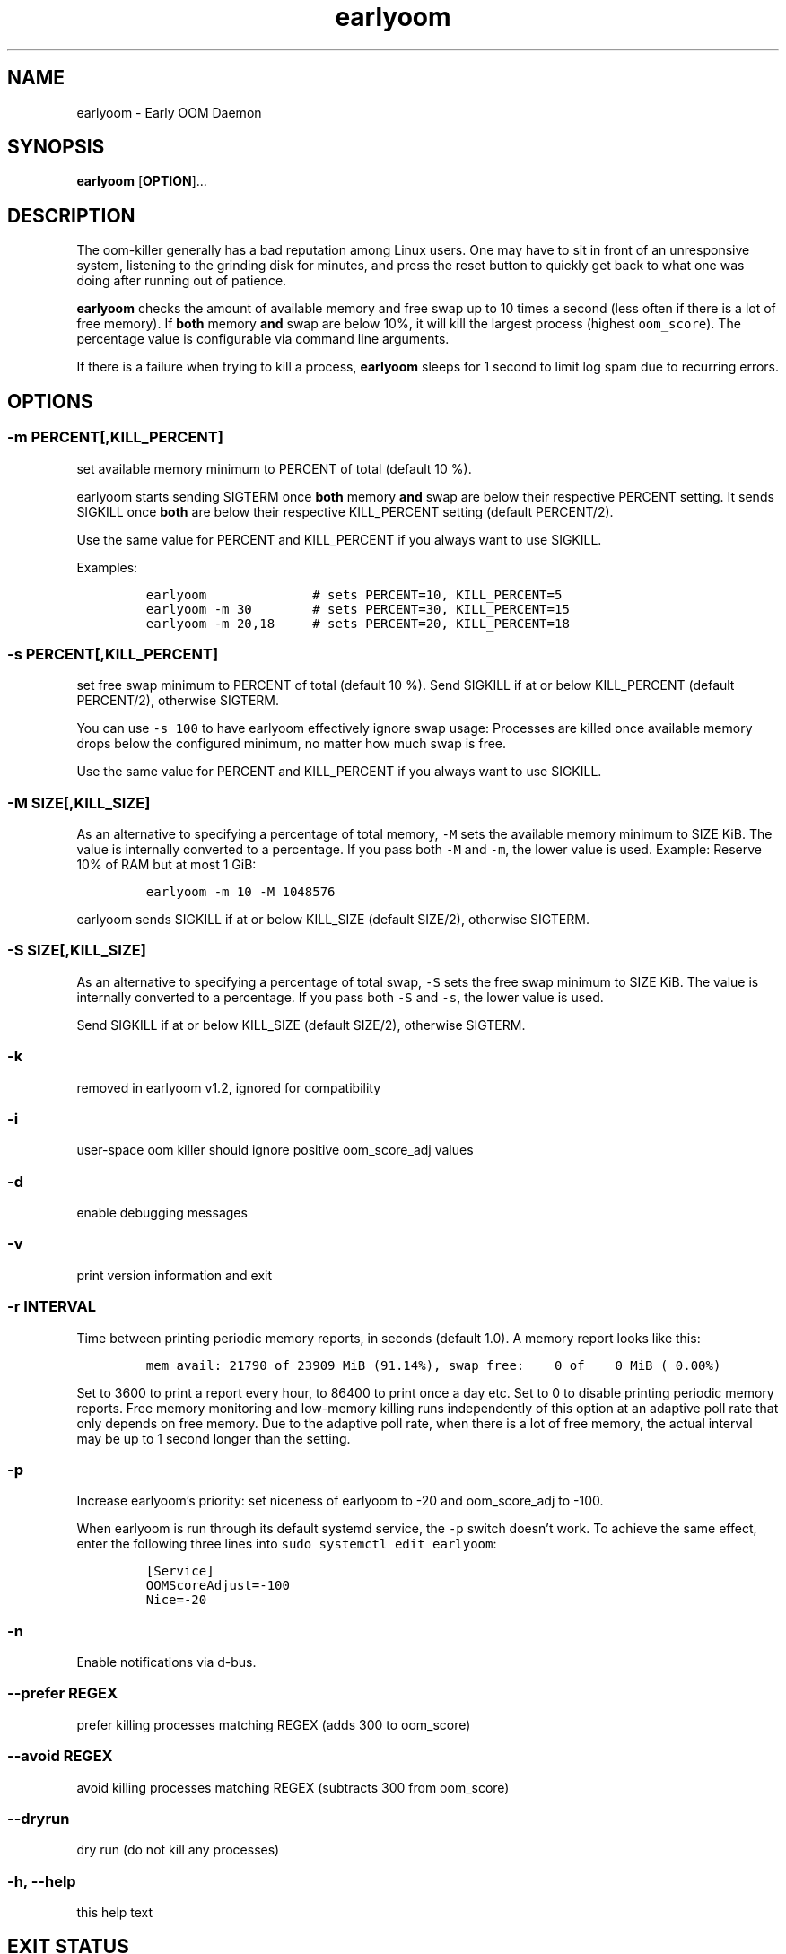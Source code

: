 .\" Automatically generated by Pandoc 2.13
.\"
.TH "earlyoom" "1" "" "" "General Commands Manual"
.hy
.SH NAME
.PP
earlyoom - Early OOM Daemon
.SH SYNOPSIS
.PP
\f[B]earlyoom\f[R] [\f[B]OPTION\f[R]]\&...
.SH DESCRIPTION
.PP
The oom-killer generally has a bad reputation among Linux users.
One may have to sit in front of an unresponsive system, listening to the
grinding disk for minutes, and press the reset button to quickly get
back to what one was doing after running out of patience.
.PP
\f[B]earlyoom\f[R] checks the amount of available memory and free swap
up to 10 times a second (less often if there is a lot of free memory).
If \f[B]both\f[R] memory \f[B]and\f[R] swap are below 10%, it will kill
the largest process (highest \f[C]oom_score\f[R]).
The percentage value is configurable via command line arguments.
.PP
If there is a failure when trying to kill a process, \f[B]earlyoom\f[R]
sleeps for 1 second to limit log spam due to recurring errors.
.SH OPTIONS
.SS -m PERCENT[,KILL_PERCENT]
.PP
set available memory minimum to PERCENT of total (default 10 %).
.PP
earlyoom starts sending SIGTERM once \f[B]both\f[R] memory \f[B]and\f[R]
swap are below their respective PERCENT setting.
It sends SIGKILL once \f[B]both\f[R] are below their respective
KILL_PERCENT setting (default PERCENT/2).
.PP
Use the same value for PERCENT and KILL_PERCENT if you always want to
use SIGKILL.
.PP
Examples:
.IP
.nf
\f[C]
earlyoom              # sets PERCENT=10, KILL_PERCENT=5
earlyoom -m 30        # sets PERCENT=30, KILL_PERCENT=15
earlyoom -m 20,18     # sets PERCENT=20, KILL_PERCENT=18
\f[R]
.fi
.SS -s PERCENT[,KILL_PERCENT]
.PP
set free swap minimum to PERCENT of total (default 10 %).
Send SIGKILL if at or below KILL_PERCENT (default PERCENT/2), otherwise
SIGTERM.
.PP
You can use \f[C]-s 100\f[R] to have earlyoom effectively ignore swap
usage: Processes are killed once available memory drops below the
configured minimum, no matter how much swap is free.
.PP
Use the same value for PERCENT and KILL_PERCENT if you always want to
use SIGKILL.
.SS -M SIZE[,KILL_SIZE]
.PP
As an alternative to specifying a percentage of total memory,
\f[C]-M\f[R] sets the available memory minimum to SIZE KiB.
The value is internally converted to a percentage.
If you pass both \f[C]-M\f[R] and \f[C]-m\f[R], the lower value is used.
Example: Reserve 10% of RAM but at most 1 GiB:
.IP
.nf
\f[C]
earlyoom -m 10 -M 1048576
\f[R]
.fi
.PP
earlyoom sends SIGKILL if at or below KILL_SIZE (default SIZE/2),
otherwise SIGTERM.
.SS -S SIZE[,KILL_SIZE]
.PP
As an alternative to specifying a percentage of total swap, \f[C]-S\f[R]
sets the free swap minimum to SIZE KiB.
The value is internally converted to a percentage.
If you pass both \f[C]-S\f[R] and \f[C]-s\f[R], the lower value is used.
.PP
Send SIGKILL if at or below KILL_SIZE (default SIZE/2), otherwise
SIGTERM.
.SS -k
.PP
removed in earlyoom v1.2, ignored for compatibility
.SS -i
.PP
user-space oom killer should ignore positive oom_score_adj values
.SS -d
.PP
enable debugging messages
.SS -v
.PP
print version information and exit
.SS -r INTERVAL
.PP
Time between printing periodic memory reports, in seconds (default 1.0).
A memory report looks like this:
.IP
.nf
\f[C]
mem avail: 21790 of 23909 MiB (91.14%), swap free:    0 of    0 MiB ( 0.00%)
\f[R]
.fi
.PP
Set to 3600 to print a report every hour, to 86400 to print once a day
etc.
Set to 0 to disable printing periodic memory reports.
Free memory monitoring and low-memory killing runs independently of this
option at an adaptive poll rate that only depends on free memory.
Due to the adaptive poll rate, when there is a lot of free memory, the
actual interval may be up to 1 second longer than the setting.
.SS -p
.PP
Increase earlyoom\[cq]s priority: set niceness of earlyoom to -20 and
oom_score_adj to -100.
.PP
When earlyoom is run through its default systemd service, the
\f[C]-p\f[R] switch doesn\[cq]t work.
To achieve the same effect, enter the following three lines into
\f[C]sudo systemctl edit earlyoom\f[R]:
.IP
.nf
\f[C]
[Service]
OOMScoreAdjust=-100
Nice=-20
\f[R]
.fi
.SS -n
.PP
Enable notifications via d-bus.
.SS --prefer REGEX
.PP
prefer killing processes matching REGEX (adds 300 to oom_score)
.SS --avoid REGEX
.PP
avoid killing processes matching REGEX (subtracts 300 from oom_score)
.SS --dryrun
.PP
dry run (do not kill any processes)
.SS -h, --help
.PP
this help text
.SH EXIT STATUS
.PP
0: Successful program execution.
.PP
1: Other error - inspect message for details
.PP
2: Switch conflict.
.PP
4: Could not cd to /proc
.PP
5: Could not open proc
.PP
7: Could not open /proc/sysrq-trigger
.PP
13: Unknown options.
.PP
14: Wrong parameters for other options.
.PP
15: Wrong parameters for memory threshold.
.PP
16: Wrong parameters for swap threshold.
.PP
102: Could not open /proc/meminfo
.PP
103: Could not read /proc/meminfo
.PP
104: Could not find a specific entry in /proc/meminfo
.PP
105: Could not convert number when parse the contents of /proc/meminfo
.SH Why not trigger the kernel oom killer?
.PP
Earlyoom does not use \f[C]echo f > /proc/sysrq-trigger\f[R] because the
Chrome people made their browser always be the first (innocent!) victim
by setting \f[C]oom_score_adj\f[R] very high.
Instead, earlyoom finds out itself by reading through
\f[C]/proc/*/status\f[R] (actually \f[C]/proc/*/statm\f[R], which
contains the same information but is easier to parse programmatically).
.PP
Additionally, in recent kernels (tested on 4.0.5), triggering the kernel
oom killer manually may not work at all.
That is, it may only free some graphics memory (that will be allocated
immediately again) and not actually kill any process.
.SH MEMORY USAGE
.PP
About 2 MiB VmRSS.
All memory is locked using mlockall() to make sure earlyoom does not
slow down in low memory situations.
.SH BUGS
.PP
If there is zero total swap on earlyoom startup, any \f[C]-S\f[R]
(uppercase \[lq]S\[rq]) values are ignored, a warning is printed, and
default swap percentages are used.
.PP
For processes matched by \f[C]--prefer\f[R], negative
\f[C]oom_score_adj\f[R] values are not taken into account, and the
process gets an effective \f[C]oom_score\f[R] of at least 300.
See https://github.com/rfjakob/earlyoom/issues/159 for details.
.SH AUTHOR
.PP
The author of earlyoom is Jakob Unterwurzacher
\[la]jakobunt\[at]gmail.com\[ra].
.PP
This manual page was written by Yangfl \[la]mmyangfl\[at]gmail.com\[ra],
for the Debian project (and may be used by others).

